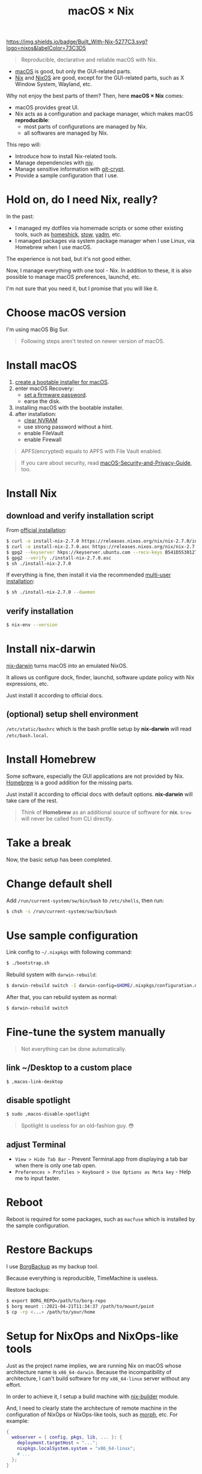 #+TITLE: macOS × Nix

[[https://builtwithnix.org][https://img.shields.io/badge/Built_With-Nix-5277C3.svg?logo=nixos&labelColor=73C3D5]]

#+begin_quote
Reproducible, declarative and reliable macOS with Nix.
#+end_quote

+ [[https://developer.apple.com/macos/][macOS]] is good, but only the GUI-related parts.
+ [[https://nixos.org/download.html#download-nix][Nix]] and [[https://nixos.org/][NixOS]] are good, except for the GUI-related parts, such as X Window System, Wayland, etc.

Why not enjoy the best parts of them? Then, here *macOS × Nix* comes:
+ macOS provides great UI.
+ Nix acts as a configuration and package manager, which makes macOS *reproducible*:
  + most parts of configurations are managed by Nix.
  + all softwares are managed by Nix.

This repo will:
+ Introduce how to install Nix-related tools.
+ Manage dependencies with [[https://github.com/nmattia/niv/][niv]].
+ Manage sensitive information with [[https://github.com/AGWA/git-crypt][git-crypt]].
+ Provide a sample configuration that I use.

* Hold on, do I need Nix, really?
In the past:
+ I managed my dotfiles via homemade scripts or some other existing tools, such as [[https://github.com/andsens/homeshick][homeshick]], [[https://www.gnu.org/software/stow/][stow]], [[https://yadm.io/][yadm]], etc.
+ I managed packages via system package manager when I use Linux, via Homebrew when I use macOS.

The experience is not bad, but it's not good either.

Now, I manage everything with one tool - Nix. In addition to these, it is also possible to manage macOS preferences, launchd, etc.

I'm not sure that you need it, but I promise that you will like it.

* Choose macOS version
I'm using macOS Big Sur.

#+begin_quote
Following steps aren't tested on newer version of macOS.
#+end_quote

* Install macOS
1. [[https://support.apple.com/en-us/HT201372][create a bootable installer for macOS]].
2. enter macOS Recovery:
   - [[https://support.apple.com/en-us/HT204455][set a firmware password]].
   - earse the disk.
3. installing macOS with the bootable installer.
4. after installation:
   - [[https://support.apple.com/en-us/HT204063][clear NVRAM]]
   - use strong password without a hint.
   - enable FileVault
   - enable Firewall

#+begin_quote
APFS(encrypted) equals to APFS with File Vault enabled.
#+end_quote

#+begin_quote
If you care about security, read [[https://github.com/drduh/macOS-Security-and-Privacy-Guide][macOS-Security-and-Privacy-Guide]], too.
#+end_quote

* Install Nix
** download and verify installation script
From [[https://nixos.org/download.html#nix-verify-installation][official installation]]:
#+begin_src sh
$ curl -o install-nix-2.7.0 https://releases.nixos.org/nix/nix-2.7.0/install
$ curl -o install-nix-2.7.0.asc https://releases.nixos.org/nix/nix-2.7.0/install.asc
$ gpg2 --keyserver hkps://keyserver.ubuntu.com --recv-keys B541D55301270E0BCF15CA5D8170B4726D7198DE
$ gpg2 --verify ./install-nix-2.7.0.asc
$ sh ./install-nix-2.7.0
#+end_src

If everything is fine, then install it via the recommended [[https://nixos.org/manual/nix/stable/installation/multi-user.html][multi-user installation]]:
#+begin_src sh
$ sh ./install-nix-2.7.0 --daemon
#+end_src

** verify installation
#+begin_src sh
$ nix-env --version
#+end_src

* Install nix-darwin
[[https://github.com/LnL7/nix-darwin][nix-darwin]] turns macOS into an emulated NixOS.

It allows us configure dock, finder, launchd, software update policy with Nix expressions, etc.

Just install it according to official docs.

** (optional) setup shell environment
=/etc/static/bashrc= which is the bash profile setup by *nix-darwin* will read =/etc/bash.local=.

* Install Homebrew
Some software, especially the GUI applications are not provided by Nix. [[https://brew.sh][Homebrew]] is a good addition for the missing parts.

Just install it according to official docs with default options. *nix-darwin* will take care of the rest.

#+begin_quote
Think of *Homebrew* as an additional source of software for *nix*. =brew= will never be called  from CLI directly.
#+end_quote

* Take a break
Now, the basic setup has been completed.

* Change default shell
Add =/run/current-system/sw/bin/bash= to =/etc/shells=, then run:
#+begin_src sh
$ chsh -s /run/current-system/sw/bin/bash
#+end_src

* Use sample configuration
Link config to =~/.nixpkgs= with following command:
#+begin_src sh
$ ./bootstrap.sh
#+end_src

Rebuild system with =darwin-rebuild=:
#+begin_src sh
$ darwin-rebuild switch -I darwin-config=$HOME/.nixpkgs/configuration.nix
#+end_src

After that, you can rebuild system as normal:
#+begin_src sh
$ darwin-rebuild switch
#+end_src

* Fine-tune the system manually
#+begin_quote
Not everything can be done automatically.
#+end_quote

** link ~/Desktop to a custom place
#+begin_src sh
$ ,macos-link-desktop
#+end_src

** disable spotlight
#+begin_src sh
$ sudo ,macos-disable-spotlight
#+end_src

#+begin_quote
Spotlight is useless for an old-fashion guy. 😳
#+end_quote

** adjust Terminal
+ =View > Hide Tab Bar= - Prevent Terminal.app from displaying a tab bar when there is only one tab open.
+ =Preferences > Profiles > Keyboard > Use Options as Meta key= - Help me to input faster.

* Reboot

Reboot is required for some packages, such as =macfuse= which is installed by the sample configuration.

* Restore Backups

I use [[https://www.borgbackup.org/][BorgBackup]] as my backup tool.

Because everything is reproducible, TimeMachine is useless.

Restore backups:
#+begin_src sh
$ export BORG_REPO=/path/to/borg-repo
$ borg mount ::2021-04-21T11:34:37 /path/to/mount/point
$ cp -rp <...> /path/to/your/home
#+end_src

* Setup for NixOps and NixOps-like tools
Just as the project name implies, we are running Nix on macOS whose architecture name is =x86_64-darwin=. Because the incompatibility of architecture, I can't build software for my =x86_64-linux= server without any effort.

In order to achieve it, I setup a build machine with [[./modules/nix-builder][nix-builder]] module.

And, I need to clearly state the architecture of remote machine in the configuration of NixOps or NixOps-like tools, such as [[https://github.com/DBCDK/morph][morph]], etc. For example:

#+begin_src nix
{
  webserver = { config, pkgs, lib, ... }: {
    deployment.targetHost = "...";
    nixpkgs.localSystem.system = "x86_64-linux";
    # ...
  };
}
#+end_src

Then, use NixOps or NixOps-like tools as normal.

It's done.

* Manage virtual machines
As you can see in above action, I am using a build machine.

But, how I create and manage the virtual machines? I still use Nix.

** build VirtualBox images
#+begin_src sh
$ cd ./nixos-vm

# build a VirtualBox image for nix-bulider
$ nixos-generate --format virtualbox --system x86_64-linux -c vm/nix-builder/image.nix

# build a VirtualBox image for my daily development
$ nixos-generate --format virtualbox --system x86_64-linux -c vm/dev-box/image.nix

# These two commands will generate .ova files.
#+end_src

** create required host-only network

Suppose that the interface name is =vboxnet0=.

#+begin_src sh
# list host-only interface
$ VBoxManage list hostonlyifs
# empty ...

# create one host-only interface
$ VBoxManage hostonlyif create
Name:            vboxnet0
GUID:            786f6276-656e-4074-8000-0a0027000000
DHCP:            Disabled
IPAddress:       192.168.56.1
NetworkMask:     255.255.255.0
IPV6Address:
IPV6NetworkMaskPrefixLength: 0
HardwareAddress: 0a:00:27:00:00:00
MediumType:      Ethernet
Wireless:        No
Status:          Down
VBoxNetworkName: HostInterfaceNetworking-vboxnet0

# enable DHCP server for created interface
$ VBoxManage list dhcpservers
$ VBoxManage dhcpserver modify --ifname vboxnet0 --enable
$ VBoxManage list dhcpservers
#+end_src

** import the VirtualBox images
Import images to VirtualBox with your prefered way.

I prefer using =VBoxManage=:
#+begin_src sh
$ VBoxManage import $OVA_FILE
#+end_src

** add host-only adapter to virtual machine
By default the VM has one interface, which is using NAT. In my case, another host-only interface is required.

When building VirtualBox images, I have added this interface into it. But, it seems that there is a bug, I have to refresh the setting again:

#+begin_src sh
$ VBoxManage list vms
$ VBoxManage modifyvm $VM_NAME --nic2 hostonly --nictype2 virtio --hostonlyadapter2 vboxnet0
#+end_src

** start vm
#+begin_src sh
$ VBoxManage list vms
$ VBoxManage startvm $VM_NAME --type headless
#+end_src

* Release more power of Nix
+ [[https://nix.dev/][use Nix in your daily development]].
+ manage virtual machine for local development with [[https://github.com/NixOS/nixops][NixOps]].
+ [[https://github.com/tazjin/nix-1p][learn Nix language]] as you need it.
+ [[https://github.com/justinwoo/nix-shorts/blob/master/posts/inspecting-values-with-repl.md][learn Nix REPL a little bit]]
+ [[https://nixos.org/guides/nix-pills/][understand the fundamental ideas of Nix]]
+ read official docs:
   - [[https://nixos.org/manual/nix/stable/][Nix Manual]]
   - [[https://nixos.org/manual/nixpkgs/stable/][Nixpkgs Manaual]]
   - [[https://nixos.wiki/wiki/FAQ/Pinning_Nixpkgs][Pinning Nixpkgs]]

* Others' config
+ [[https://github.com/cmacrae/config][cmacrae's config]]
+ [[https://github.com/lovesegfault/nix-config][lovesegfault's config]]

* References
+ [[https://medium.com/ci-t/set-up-a-virtualbox-vm-with-4-vboxmanage-commands-9266a5ee885d][Set up a VirtualBox VM with 4 VBoxManage commands]]
+ [[https://ma.ttias.be/auto-start-virtualbox-vms-headless-after-reboot-on-mac-osx/][Auto-start VirtualBox VMs (headless) after reboot on Mac OSX]]

* Last
Have fun!

